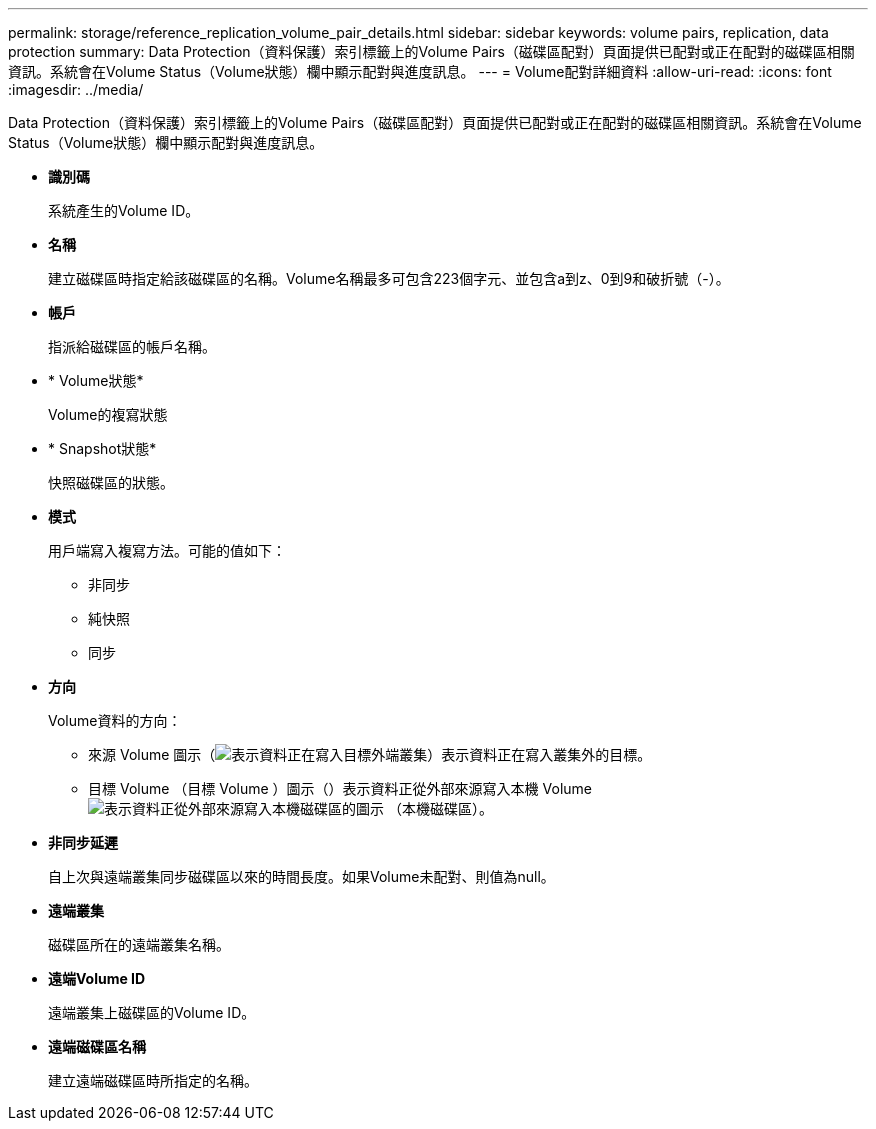 ---
permalink: storage/reference_replication_volume_pair_details.html 
sidebar: sidebar 
keywords: volume pairs, replication, data protection 
summary: Data Protection（資料保護）索引標籤上的Volume Pairs（磁碟區配對）頁面提供已配對或正在配對的磁碟區相關資訊。系統會在Volume Status（Volume狀態）欄中顯示配對與進度訊息。 
---
= Volume配對詳細資料
:allow-uri-read: 
:icons: font
:imagesdir: ../media/


[role="lead"]
Data Protection（資料保護）索引標籤上的Volume Pairs（磁碟區配對）頁面提供已配對或正在配對的磁碟區相關資訊。系統會在Volume Status（Volume狀態）欄中顯示配對與進度訊息。

* *識別碼*
+
系統產生的Volume ID。

* *名稱*
+
建立磁碟區時指定給該磁碟區的名稱。Volume名稱最多可包含223個字元、並包含a到z、0到9和破折號（-）。

* *帳戶*
+
指派給磁碟區的帳戶名稱。

* * Volume狀態*
+
Volume的複寫狀態

* * Snapshot狀態*
+
快照磁碟區的狀態。

* *模式*
+
用戶端寫入複寫方法。可能的值如下：

+
** 非同步
** 純快照
** 同步


* *方向*
+
Volume資料的方向：

+
** 來源 Volume 圖示（image:../media/source_icon_for_volume_pairs.png["表示資料正在寫入目標外端叢集"]）表示資料正在寫入叢集外的目標。
** 目標 Volume （目標 Volume ）圖示（）表示資料正從外部來源寫入本機 Volumeimage:../media/target_icon_for_volume_pairs.png["表示資料正從外部來源寫入本機磁碟區的圖示"] （本機磁碟區）。


* *非同步延遲*
+
自上次與遠端叢集同步磁碟區以來的時間長度。如果Volume未配對、則值為null。

* *遠端叢集*
+
磁碟區所在的遠端叢集名稱。

* *遠端Volume ID*
+
遠端叢集上磁碟區的Volume ID。

* *遠端磁碟區名稱*
+
建立遠端磁碟區時所指定的名稱。


